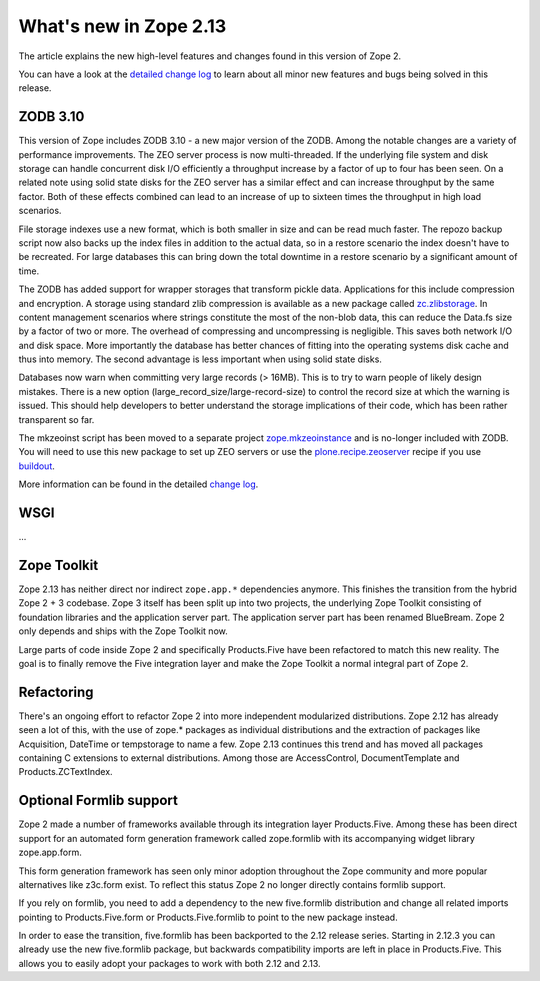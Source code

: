 What's new in Zope 2.13
=======================

The article explains the new high-level features and changes found in this
version of Zope 2.

You can have a look at the `detailed change log <CHANGES.html>`_ to learn
about all minor new features and bugs being solved in this release.


ZODB 3.10
---------

This version of Zope includes ZODB 3.10 - a new major version of the ZODB.
Among the notable changes are a variety of performance improvements. The ZEO
server process is now multi-threaded. If the underlying file system and disk
storage can handle concurrent disk I/O efficiently a throughput increase by a
factor of up to four has been seen. On a related note using solid state disks
for the ZEO server has a similar effect and can increase throughput by the
same factor. Both of these effects combined can lead to an increase of up to
sixteen times the throughput in high load scenarios.

File storage indexes use a new format, which is both smaller in size and can
be read much faster. The repozo backup script now also backs up the index files
in addition to the actual data, so in a restore scenario the index doesn't have
to be recreated. For large databases this can bring down the total downtime in
a restore scenario by a significant amount of time.

The ZODB has added support for wrapper storages that transform pickle data.
Applications for this include compression and encryption. A storage using
standard zlib compression is available as a new package called
`zc.zlibstorage <http://pypi.python.org/pypi/zc.zlibstorage>`_. In content
management scenarios where strings constitute the most of the non-blob data,
this can reduce the Data.fs size by a factor of two or more. The overhead of
compressing and uncompressing is negligible. This saves both network I/O and
disk space. More importantly the database has better chances of fitting into
the operating systems disk cache and thus into memory. The second advantage is
less important when using solid state disks.

Databases now warn when committing very large records (> 16MB). This is to try
to warn people of likely design mistakes. There is a new option
(large_record_size/large-record-size) to control the record size at which the
warning is issued. This should help developers to better understand the storage
implications of their code, which has been rather transparent so far.

The mkzeoinst script has been moved to a separate project
`zope.mkzeoinstance <http://pypi.python.org/pypi/zope.mkzeoinstance>`_ and is
no-longer included with ZODB. You will need to use this new package to set up
ZEO servers or use the
`plone.recipe.zeoserver <http://pypi.python.org/pypi/plone.recipe.zeoserver>`_
recipe if you use `buildout <http://www.buildout.org/>`_.

More information can be found in the detailed
`change log <http://pypi.python.org/pypi/ZODB3/3.10.0b1.>`_.


WSGI
----

...


Zope Toolkit
------------

Zope 2.13 has neither direct nor indirect ``zope.app.*`` dependencies anymore.
This finishes the transition from the hybrid Zope 2 + 3 codebase. Zope 3 itself
has been split up into two projects, the underlying Zope Toolkit consisting of
foundation libraries and the application server part. The application server
part has been renamed BlueBream. Zope 2 only depends and ships with the Zope
Toolkit now.

Large parts of code inside Zope 2 and specifically Products.Five have been
refactored to match this new reality. The goal is to finally remove the Five
integration layer and make the Zope Toolkit a normal integral part of Zope 2.


Refactoring
-----------

There's an ongoing effort to refactor Zope 2 into more independent modularized
distributions. Zope 2.12 has already seen a lot of this, with the use of zope.*
packages as individual distributions and the extraction of packages like
Acquisition, DateTime or tempstorage to name a few. Zope 2.13 continues this
trend and has moved all packages containing C extensions to external
distributions. Among those are AccessControl, DocumentTemplate and
Products.ZCTextIndex.


Optional Formlib support
------------------------

Zope 2 made a number of frameworks available through its integration layer
Products.Five. Among these has been direct support for an automated form
generation framework called zope.formlib with its accompanying widget library
zope.app.form.

This form generation framework has seen only minor adoption throughout the Zope
community and more popular alternatives like z3c.form exist. To reflect this
status Zope 2 no longer directly contains formlib support.

If you rely on formlib, you need to add a dependency to the new five.formlib
distribution and change all related imports pointing to Products.Five.form or
Products.Five.formlib to point to the new package instead.

In order to ease the transition, five.formlib has been backported to the 2.12
release series. Starting in 2.12.3 you can already use the new five.formlib
package, but backwards compatibility imports are left in place in Products.Five.
This allows you to easily adopt your packages to work with both 2.12 and 2.13.
